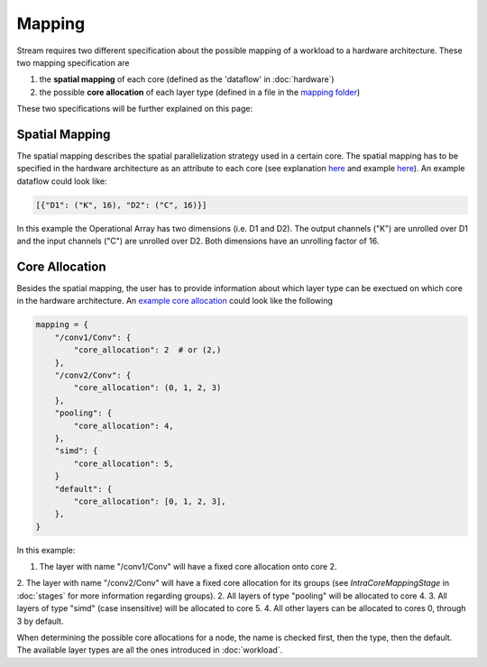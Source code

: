 =======
Mapping
=======

Stream requires two different specification about the possible mapping of a workload to a hardware architecture. These two mapping specification are

1. the **spatial mapping** of each core (defined as the 'dataflow' in :doc:`hardware`)
2. the possible **core allocation** of each layer type (defined in a file in the `mapping folder <https://github.com/KULeuven-MICAS/stream/tree/master/stream/inputs/examples/mapping>`_)

These two specifications will be further explained on this page:

Spatial Mapping
---------------

The spatial mapping describes the spatial parallelization strategy used in a certain core. The spatial mapping has to be specified in the hardware architecture as an attribute to each core (see explanation `here <https://kuleuven-micas.github.io/stream/hardware.html#core>`_ and example `here <https://github.com/KULeuven-MICAS/stream/blob/master/stream/inputs/examples/hardware/cores/Eyeriss_like.py#L198>`_). An example dataflow could look like:

.. code-block:: python

    [{"D1": ("K", 16), "D2": ("C", 16)}]

In this example the Operational Array has two dimensions (i.e. D1 and D2). The output channels ("K") are unrolled over D1 and the input channels ("C") are unrolled over D2. Both dimensions have an unrolling factor of 16. 

Core Allocation
---------------

Besides the spatial mapping, the user has to provide information about which layer type can be exectued on which core in the hardware architecture. An `example core allocation <https://github.com/KULeuven-MICAS/stream/blob/master/stream/inputs/examples/mapping/eyeriss_like_quad_core_pooling_simd_offchip.py>`_ could look like the following

.. code-block:: python

    mapping = {
        "/conv1/Conv": {
            "core_allocation": 2  # or (2,)
        },
        "/conv2/Conv": {
            "core_allocation": (0, 1, 2, 3)
        },
        "pooling": {
            "core_allocation": 4,
        },
        "simd": {
            "core_allocation": 5,
        }
        "default": {
            "core_allocation": [0, 1, 2, 3],
        },
    }

In this example:

1. The layer with name "/conv1/Conv" will have a fixed core allocation onto core 2.
2. The layer with name "/conv2/Conv" will have a fixed core allocation for its groups (see `IntraCoreMappingStage` in :doc:`stages` for more information regarding groups).
2. All layers of type "pooling" will be allocated to core 4.
3. All layers of type "simd" (case insensitive) will be allocated to core 5.
4. All other layers can be allocated to cores 0, through 3 by default.

When determining the possible core allocations for a node, the name is checked first, then the type, then the default.
The available layer types are all the ones introduced in :doc:`workload`.